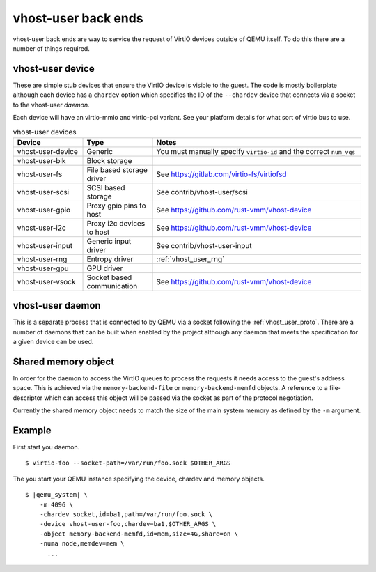 .. _vhost_user:

vhost-user back ends
--------------------

vhost-user back ends are way to service the request of VirtIO devices
outside of QEMU itself. To do this there are a number of things
required.

vhost-user device
===================

These are simple stub devices that ensure the VirtIO device is visible
to the guest. The code is mostly boilerplate although each device has
a ``chardev`` option which specifies the ID of the ``--chardev``
device that connects via a socket to the vhost-user *daemon*.

Each device will have an virtio-mmio and virtio-pci variant. See your
platform details for what sort of virtio bus to use.

.. list-table:: vhost-user devices
  :widths: 20 20 60
  :header-rows: 1

  * - Device
    - Type
    - Notes
  * - vhost-user-device
    - Generic
    - You must manually specify ``virtio-id`` and the correct ``num_vqs``
  * - vhost-user-blk
    - Block storage
    -
  * - vhost-user-fs
    - File based storage driver
    - See https://gitlab.com/virtio-fs/virtiofsd
  * - vhost-user-scsi
    - SCSI based storage
    - See contrib/vhost-user/scsi
  * - vhost-user-gpio
    - Proxy gpio pins to host
    - See https://github.com/rust-vmm/vhost-device
  * - vhost-user-i2c
    - Proxy i2c devices to host
    - See https://github.com/rust-vmm/vhost-device
  * - vhost-user-input
    - Generic input driver
    - See contrib/vhost-user-input
  * - vhost-user-rng
    - Entropy driver
    - :ref:`vhost_user_rng`
  * - vhost-user-gpu
    - GPU driver
    -
  * - vhost-user-vsock
    - Socket based communication
    - See https://github.com/rust-vmm/vhost-device

vhost-user daemon
=================

This is a separate process that is connected to by QEMU via a socket
following the :ref:`vhost_user_proto`. There are a number of daemons
that can be built when enabled by the project although any daemon that
meets the specification for a given device can be used.

Shared memory object
====================

In order for the daemon to access the VirtIO queues to process the
requests it needs access to the guest's address space. This is
achieved via the ``memory-backend-file`` or ``memory-backend-memfd``
objects. A reference to a file-descriptor which can access this object
will be passed via the socket as part of the protocol negotiation.

Currently the shared memory object needs to match the size of the main
system memory as defined by the ``-m`` argument.

Example
=======

First start you daemon.

.. parsed-literal::

  $ virtio-foo --socket-path=/var/run/foo.sock $OTHER_ARGS

The you start your QEMU instance specifying the device, chardev and
memory objects.

.. parsed-literal::

  $ |qemu_system| \\
      -m 4096 \\
      -chardev socket,id=ba1,path=/var/run/foo.sock \\
      -device vhost-user-foo,chardev=ba1,$OTHER_ARGS \\
      -object memory-backend-memfd,id=mem,size=4G,share=on \\
      -numa node,memdev=mem \\
        ...

